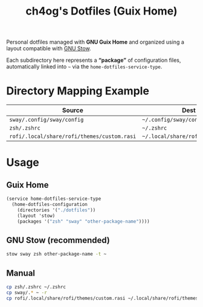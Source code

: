 #+TITLE: ch4og's Dotfiles (Guix Home)
#+OPTIONS: toc:nil num:nil

Personal dotfiles managed with *GNU Guix Home* and organized using a layout
compatible with [[https://www.gnu.org/software/stow/manual/stow.html#Introduction][GNU Stow]].

Each subdirectory here represents a *“package”* of configuration files,
automatically linked into =~= via the =home-dotfiles-service-type=.

* Directory Mapping Example

| Source                                      | Dest in =$HOME=                          |
|--------------------------------------------+------------------------------------------|
| =sway/.config/sway/config=                  | =~/.config/sway/config=                  |
| =zsh/.zshrc=                                | =~/.zshrc=                               |
| =rofi/.local/share/rofi/themes/custom.rasi= | =~/.local/share/rofi/themes/custom.rasi= |

* Usage

** Guix Home

#+begin_src scheme
(service home-dotfiles-service-type
  (home-dotfiles-configuration
    (directories '("./dotfiles"))
    (layout 'stow)
    (packages '("zsh" "sway" "other-package-name"))))
#+end_src

** GNU Stow (recommended)

#+begin_src sh
stow sway zsh other-package-name -t ~
#+end_src

** Manual

#+begin_src sh
cp zsh/.zshrc ~/.zshrc
cp sway/.* ~ -r
cp rofi/.local/share/rofi/themes/custom.rasi ~/.local/share/rofi/themes/custom.rasi
#+end_src
